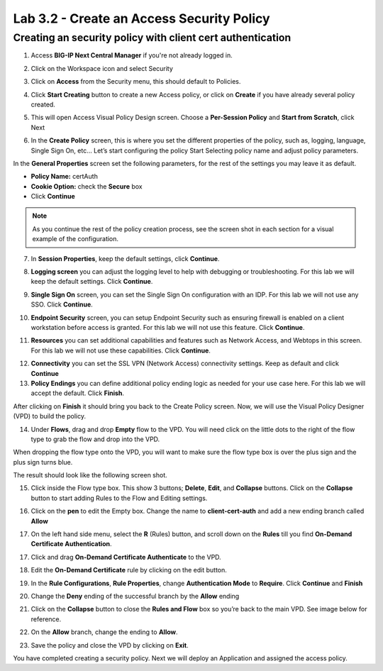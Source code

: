 Lab 3.2 - Create an Access Security Policy
##########################################

Creating an security policy with client cert authentication
***********************************************************

1. Access **BIG-IP Next Central Manager** if you're not already logged in.

.. image:: images/lab3-cmlogin.png
    :width: 600 px

2. Click on the Workspace icon and select Security

.. image:: images/lab3-securitybtn.png
    :width: 600 px
    
3. Click on **Access** from the Security menu, this should default to Policies.

.. image:: images/lab3-accessbtn.png
    :width: 600 px

4. Click **Start Creating** button to create a new Access policy, or click on **Create** if you have already several policy created.

.. image:: images/lab3-createapbtn.png
    :width: 600 px

5. This will open Access Visual Policy Design screen. Choose a **Per-Session Policy** and **Start from Scratch**, click Next

.. image:: images/lab3-persession.png
    :width: 600 px

6. In the **Create Policy** screen, this is where you set the different properties of the policy, such as, logging, language, Single Sign On, etc… Let’s start configuring the policy Start Selecting policy name and adjust policy parameters.

In the **General Properties** screen set the following parameters, for the rest of the settings you may leave it as default.

- **Policy Name:** certAuth
- **Cookie Option:** check the **Secure** box
- Click **Continue** 

.. note:: As you continue the rest of the policy creation process, see the screen shot in each section for a visual example of the configuration.

7. In **Session Properties**, keep the default settings, click **Continue**.

.. image:: images/lab3-session.png
    :width: 600 px

8. **Logging screen** you can adjust the logging level to help with debugging or troubleshooting. For this lab we will keep the default settings. Click **Continue**. 

.. image:: images/lab3-logging.png
    :width: 600 px

9. **Single Sign On** screen, you can set the Single Sign On configuration with an IDP. For this lab we will not use any SSO. Click **Continue**.

.. image:: images/lab3-sso.png
    :width: 600 px

10. **Endpoint Security** screen, you can setup Endpoint Security such as ensuring firewall is enabled on a client workstation before access is granted. For this lab we will not use this feature. Click **Continue**.

.. image:: images/lab3-endpoint.png
    :width: 600 px

11. **Resources** you can set additional capabilities and features such as Network Access, and Webtops in this screen. For this lab we will not use these capabilities. Click **Continue**.

.. image:: images/lab3-resources.png
    :width: 600 px

12. **Connectivity** you can set the SSL VPN (Network Access) connectivity settings. Keep as default and click **Continue**

13. **Policy Endings** you can define additional policy ending logic as needed for your use case here. For this lab we will accept the default. Click **Finish**.

.. image:: images/lab3-policyendings.png
    :width: 600 px

After clicking on **Finish** it should bring you back to the Create Policy screen. Now, we will use the Visual Policy Designer (VPD) to build the policy.

.. image:: images/lab3-createpolicy2.png
    :width: 600 px

14. Under **Flows**, drag and drop **Empty** flow to the VPD. You will need click on the little dots to the right of the flow type to grab the flow and drop into the VPD. 

.. image:: images/lab3-emptyflow.png
    :width: 600 px

When dropping the flow type onto the VPD, you will want to make sure the flow type box is over the plus sign and the plus sign turns blue.

.. image:: images/lab3-emptydd.png

The result should look like the following screen shot.

.. image:: images/lab3-emptyok.png
    :width: 600 px

15. Click inside the Flow type box. This show 3 buttons; **Delete**, **Edit**, and **Collapse** buttons. Click on the **Collapse** button to start adding Rules to the Flow and Editing settings.

.. image:: images/lab3-allthebtns.png
    :width: 600 px

16. Click on the **pen** to edit the Empty box. Change the name to **client-cert-auth** and add a new ending branch called **Allow**

.. image:: images/lab3-empty-branch.png
    :width: 600 px

17. On the left hand side menu, select the **R** (Rules) button, and scroll down on the **Rules** till you find **On-Demand Certificate Authentication**.

.. image:: images/lab3-rules1.png
    :width: 600 px

17. Click and drag **On-Demand Certificate Authenticate** to the VPD.

.. image:: images/lab3-rules2.png
    :width: 600 px

18. Edit the **On-Demand Certificate** rule by clicking on the edit button.

.. image:: images/lab3-rules3.png
    :width: 600 px

19. In the **Rule Configurations**, **Rule Properties**, change **Authentication Mode** to **Require**. Click **Continue** and **Finish**

.. image:: images/lab3-rules4.png
    :width: 600 px

20. Change the **Deny** ending of the successful branch by the **Allow** ending

.. image:: images/lab3-change-ending-allow.png
    :width: 600 px


21.  Click on the **Collapse** button to close the **Rules and Flow** box so you’re back to the main VPD. See image below for reference.

.. image:: images/lab3-branchclose.png
    :width: 600 px

22. On the **Allow** branch, change the ending to **Allow**.

.. image:: images/lab3-final-allow.png
    :width: 600 px

23.  Save the policy and close the VPD by clicking on **Exit**.

You have completed creating a security policy. Next we will deploy an Application and assigned the access policy. 